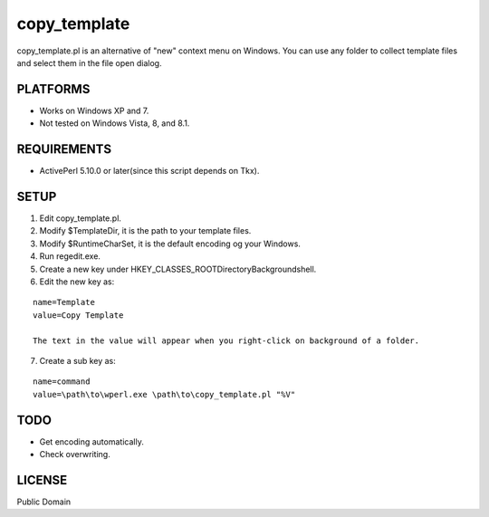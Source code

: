 ***********************
copy_template
***********************

copy_template.pl is an alternative of "new" context menu on Windows.
You can use any folder to collect template files and select them in the file open dialog.

==========================
PLATFORMS
==========================

* Works on Windows XP and 7.

* Not tested on Windows Vista, 8, and 8.1.

==========================
REQUIREMENTS
==========================

* ActivePerl 5.10.0 or later(since this script depends on Tkx).

==========================
SETUP
==========================

1. Edit copy_template.pl.
2. Modify $TemplateDir, it is the path to your template files.
3. Modify $RuntimeCharSet, it is the default encoding og your Windows.
4. Run regedit.exe.
5. Create a new key under HKEY_CLASSES_ROOT\Directory\Background\shell.
6. Edit the new key as:

::

  name=Template
  value=Copy Template
  
  The text in the value will appear when you right-click on background of a folder.

7. Create a sub key as:

::

  name=command
  value=\path\to\wperl.exe \path\to\copy_template.pl "%V"

==========================
TODO
==========================

* Get encoding automatically.
* Check overwriting.

==========================
LICENSE
==========================

Public Domain

